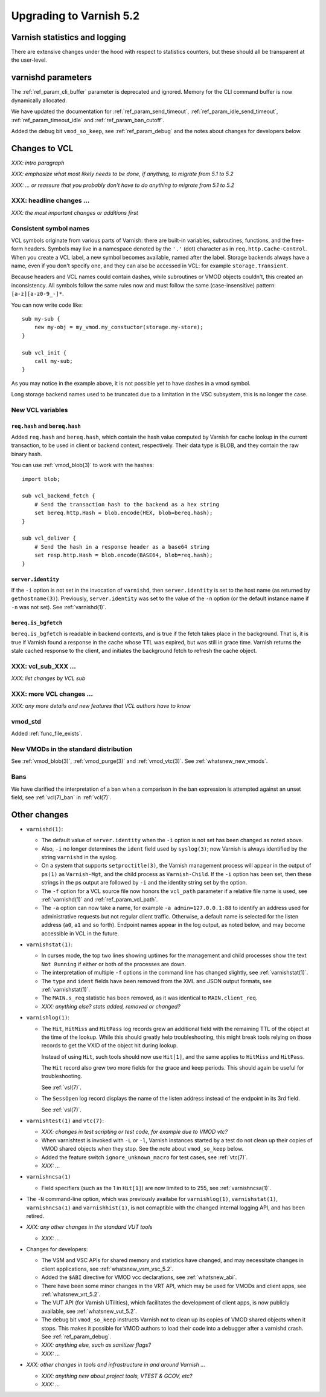 .. _whatsnew_upgrading_5.2:

%%%%%%%%%%%%%%%%%%%%%%%%
Upgrading to Varnish 5.2
%%%%%%%%%%%%%%%%%%%%%%%%

Varnish statistics and logging
==============================

There are extensive changes under the hood with respect to statistics
counters, but these should all be transparent at the user-level.

varnishd parameters
===================

The :ref:`ref_param_cli_buffer` parameter is deprecated and
ignored. Memory for the CLI command buffer is now dynamically
allocated.

We have updated the documentation for :ref:`ref_param_send_timeout`,
:ref:`ref_param_idle_send_timeout`, :ref:`ref_param_timeout_idle` and
:ref:`ref_param_ban_cutoff`.

Added the debug bit ``vmod_so_keep``, see :ref:`ref_param_debug` and
the notes about changes for developers below.

Changes to VCL
==============

*XXX: intro paragraph*

*XXX: emphasize what most likely needs to be done, if anything,*
*to migrate from 5.1 to 5.2*

*XXX: ... or reassure that you probably don't have to do anything*
*to migrate from 5.1 to 5.2*

XXX: headline changes ...
~~~~~~~~~~~~~~~~~~~~~~~~~

*XXX: the most important changes or additions first*

Consistent symbol names
~~~~~~~~~~~~~~~~~~~~~~~

VCL symbols originate from various parts of Varnish: there are built-in
variables, subroutines, functions, and the free-form headers. Symbols
may live in a namespace denoted by the ``'.'`` (dot) character as in
``req.http.Cache-Control``. When you create a VCL label, a new symbol
becomes available, named after the label. Storage backends always have
a name, even if you don't specify one, and they can also be accessed in
VCL: for example ``storage.Transient``.

Because headers and VCL names could contain dashes, while subroutines or
VMOD objects couldn't, this created an inconsistency. All symbols follow
the same rules now and must follow the same (case-insensitive) pattern:
``[a-z][a-z0-9_-]*``.

You can now write code like::

  sub my-sub {
      new my-obj = my_vmod.my_constuctor(storage.my-store);
  }

  sub vcl_init {
      call my-sub;
  }

As you may notice in the example above, it is not possible yet to have
dashes in a vmod symbol.

Long storage backend names used to be truncated due to a limitation in
the VSC subsystem, this is no longer the case.

New VCL variables
~~~~~~~~~~~~~~~~~

``req.hash`` and ``bereq.hash``
-------------------------------

Added ``req.hash`` and ``bereq.hash``, which contain the hash value
computed by Varnish for cache lookup in the current transaction, to
be used in client or backend context, respectively. Their data type
is BLOB, and they contain the raw binary hash.

You can use :ref:`vmod_blob(3)` to work with the hashes::

  import blob;

  sub vcl_backend_fetch {
      # Send the transaction hash to the backend as a hex string
      set bereq.http.Hash = blob.encode(HEX, blob=bereq.hash);
  }

  sub vcl_deliver {
      # Send the hash in a response header as a base64 string
      set resp.http.Hash = blob.encode(BASE64, blob=req.hash);
  }

``server.identity``
-------------------

If the ``-i`` option is not set in the invocation of ``varnishd``,
then ``server.identity`` is set to the host name (as returned by
``gethostname(3)``). Previously, ``server.identity`` was set to the
value of the ``-n`` option (or the default instance name if ``-n`` was
not set). See :ref:`varnishd(1)`.

``bereq.is_bgfetch``
--------------------

``bereq.is_bgfetch`` is readable in backend contexts, and is true if
the fetch takes place in the background. That is, it is true if
Varnish found a response in the cache whose TTL was expired, but was
still in grace time. Varnish returns the stale cached response to the
client, and initiates the background fetch to refresh the cache
object.

XXX: vcl_sub_XXX ...
~~~~~~~~~~~~~~~~~~~~

*XXX: list changes by VCL sub*

XXX: more VCL changes ...
~~~~~~~~~~~~~~~~~~~~~~~~~

*XXX: any more details and new features that VCL authors have to know*

vmod_std
~~~~~~~~

Added :ref:`func_file_exists`.

New VMODs in the standard distribution
~~~~~~~~~~~~~~~~~~~~~~~~~~~~~~~~~~~~~~

See :ref:`vmod_blob(3)`, :ref:`vmod_purge(3)` and
:ref:`vmod_vtc(3)`. See :ref:`whatsnew_new_vmods`.

Bans
~~~~

We have clarified the interpretation of a ban when a comparison in the
ban expression is attempted against an unset field, see
:ref:`vcl(7)_ban` in :ref:`vcl(7)`.

Other changes
=============

* ``varnishd(1)``:

  .. XXX phk, a word on -l changes and the implications on how the
         working directory may grow in size? This may be a problem
         when /var/lib/varnish is mounted in RAM.

  * The default value of ``server.identity`` when the ``-i`` option is
    not set has been changed as noted above.

  * Also, ``-i`` no longer determines the ``ident`` field used by
    ``syslog(3)``; now Varnish is always identified by the string
    ``varnishd`` in the syslog.

  * On a system that supports ``setproctitle(3)``, the Varnish
    management process will appear in the output of ``ps(1)`` as
    ``Varnish-Mgt``, and the child process as ``Varnish-Child``. If
    the ``-i`` option has been set, then these strings in the ps
    output are followed by ``-i`` and the identity string set by the
    option.

  * The ``-f`` option for a VCL source file now honors the
    ``vcl_path`` parameter if a relative file name is used, see
    :ref:`varnishd(1)` and :ref:`ref_param_vcl_path`.

  * The ``-a`` option can now take a name, for example ``-a
    admin=127.0.0.1:88`` to identify an address used for
    administrative requests but not regular client traffic. Otherwise,
    a default name is selected for the listen address (``a0``, ``a1``
    and so forth). Endpoint names appear in the log output, as noted
    below, and may become accessible in VCL in the future.

* ``varnishstat(1)``:

  * In curses mode, the top two lines showing uptimes for the
    management and child processes show the text ``Not Running`` if
    either or both of the processes are down.

  * The interpretation of multiple ``-f`` options in the command line
    has changed slightly, see :ref:`varnishstat(1)`.

  * The ``type`` and ``ident`` fields have been removed from the XML
    and JSON output formats, see :ref:`varnishstat(1)`.

  * The ``MAIN.s_req`` statistic has been removed, as it was identical
    to ``MAIN.client_req``.

  * *XXX: anything else? stats added, removed or changed?*

* ``varnishlog(1)``:

  * The ``Hit``, ``HitMiss`` and ``HitPass`` log records grew an
    additional field with the remaining TTL of the object at the time
    of the lookup.  While this should greatly help troubleshooting,
    this might break tools relying on those records to get the VXID of
    the object hit during lookup.

    Instead of using ``Hit``, such tools should now use ``Hit[1]``,
    and the same applies to ``HitMiss`` and ``HitPass``.

    The ``Hit`` record also grew two more fields for the grace and
    keep periods.  This should again be useful for troubleshooting.

    See :ref:`vsl(7)`.

  * The ``SessOpen`` log record displays the name of the listen address
    instead of the endpoint in its 3rd field.

    See :ref:`vsl(7)`.

* ``varnishtest(1)`` and ``vtc(7)``:

  * *XXX: changes in test scripting or test code, for example due to VMOD vtc?*

  * When varnishtest is invoked with ``-L`` or ``-l``, Varnish
    instances started by a test do not clean up their copies of VMOD
    shared objects when they stop. See the note about ``vmod_so_keep``
    below.

  * Added the feature switch ``ignore_unknown_macro`` for test cases,
    see :ref:`vtc(7)`.

  * *XXX: ...*

* ``varnishncsa(1)``

  * Field specifiers (such as the 1 in ``Hit[1]``) are now limited to
    to 255, see :ref:`varnishncsa(1)`.

* The ``-N`` command-line option, which was previously availabe for
  ``varnishlog(1)``, ``varnishstat(1)``, ``varnishncsa(1)`` and
  ``varnishhist(1)``, is not comaptible with the changed internal
  logging API, and has been retired.

* *XXX: any other changes in the standard VUT tools*

  * *XXX: ...*

* Changes for developers:

  * The VSM and VSC APIs for shared memory and statistics have
    changed, and may necessitate changes in client applications, see
    :ref:`whatsnew_vsm_vsc_5.2`.

  * Added the ``$ABI`` directive for VMOD vcc declarations, see
    :ref:`whatsnew_abi`.

  * There have been some minor changes in the VRT API, which may be
    used for VMODs and client apps, see :ref:`whatsnew_vrt_5.2`.

  * The VUT API (for Varnish UTilities), which facilitates the
    development of client apps, is now publicly available, see
    :ref:`whatsnew_vut_5.2`.

  * The debug bit ``vmod_so_keep`` instructs Varnish not to clean
    up its copies of VMOD shared objects when it stops. This makes
    it possible for VMOD authors to load their code into a debugger
    after a varnishd crash. See :ref:`ref_param_debug`.

  * *XXX: anything else, such as sanitizer flags?*

  * *XXX: ...*

* *XXX: other changes in tools and infrastructure in and around
  Varnish ...*

  * *XXX: anything new about project tools, VTEST & GCOV, etc?*

  * *XXX: ...*
